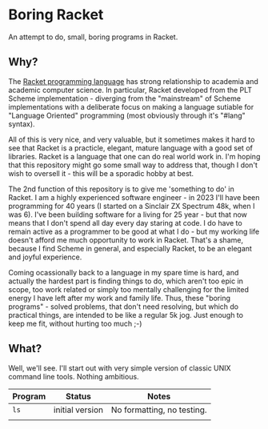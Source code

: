 * Boring Racket

An attempt to do, small, boring programs in Racket.

** Why?
The [[https://racket-lang.org/][Racket programming language]] has strong relationship to academia
and academic computer science.  In particular, Racket developed from
the PLT Scheme implementation - diverging from the "mainstream" of
Scheme implementations with a deliberate focus on making a language
sutiable for "Language Oriented" programming (most obviously through
it's "#lang" syntax).

All of this is very nice, and very valuable, but it sometimes makes it
hard to see that Racket is a practicle, elegant, mature language with
a good set of libraries.  Racket is a language that one can do real
world work in.  I'm hoping that this repository might go some small
way to address that, though I don't wish to oversell it - this will be
a sporadic hobby at best.

The 2nd function of this repository is to give me 'something to do' in
Racket.  I am a highly experienced software engineer - in 2023 I'll
have been programming for 40 years (I started on a Sinclair ZX
Spectrum 48k, when I was 6).  I've been building software for a living
for 25 year - but that now means that I don't spend all day every day
staring at code.  I do have to remain active as a programmer to be
good at what I do - but my working life doesn't afford me much
opportunity to work in Racket.  That's a shame, because I find Scheme
in general, and especially Racket, to be an elegant and joyful
experience.

Coming ocassionally back to a language in my spare time is hard, and
actually the hardest part is finding things to do, which aren't too
epic in scope, too work related or simply too mentally challenging for
the limited energy I have left after my work and family life.  Thus,
these "boring programs" - solved problems, that don't need resolving,
but which do practical things, are intended to be like a regular 5k
jog.  Just enough to keep me fit, without hurting too much ;-)

** What?
Well, we'll see.  I'll start out with very simple version of classic
UNIX command line tools.  Nothing ambitious.

| *Program* | *Status*          | *Notes*                      |
|---------+-----------------+----------------------------|
| =ls=      | initial version | No formatting, no testing. |
|         |                 |                            |


